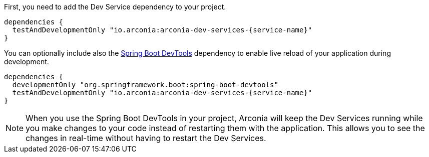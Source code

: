 First, you need to add the Dev Service dependency to your project.

[source,groovy,subs="attributes"]
----
dependencies {
  testAndDevelopmentOnly "io.arconia:arconia-dev-services-{service-name}"
}
----

You can optionally include also the https://docs.spring.io/spring-boot/reference/using/devtools.html[Spring Boot DevTools] dependency to enable live reload of your application during development.

[source,groovy,subs="attributes"]
----
dependencies {
  developmentOnly "org.springframework.boot:spring-boot-devtools"
  testAndDevelopmentOnly "io.arconia:arconia-dev-services-{service-name}"
}
----

NOTE: When you use the Spring Boot DevTools in your project, Arconia will keep the Dev Services running while you make changes to your code instead of restarting them with the application. This allows you to see the changes in real-time without having to restart the Dev Services.
